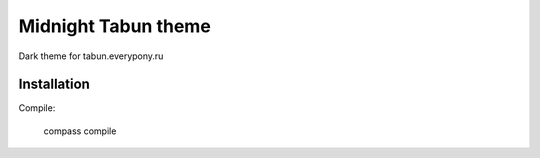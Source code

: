 Midnight Tabun theme
====================

Dark theme for tabun.everypony.ru

Installation
------------


Compile:

    compass compile

